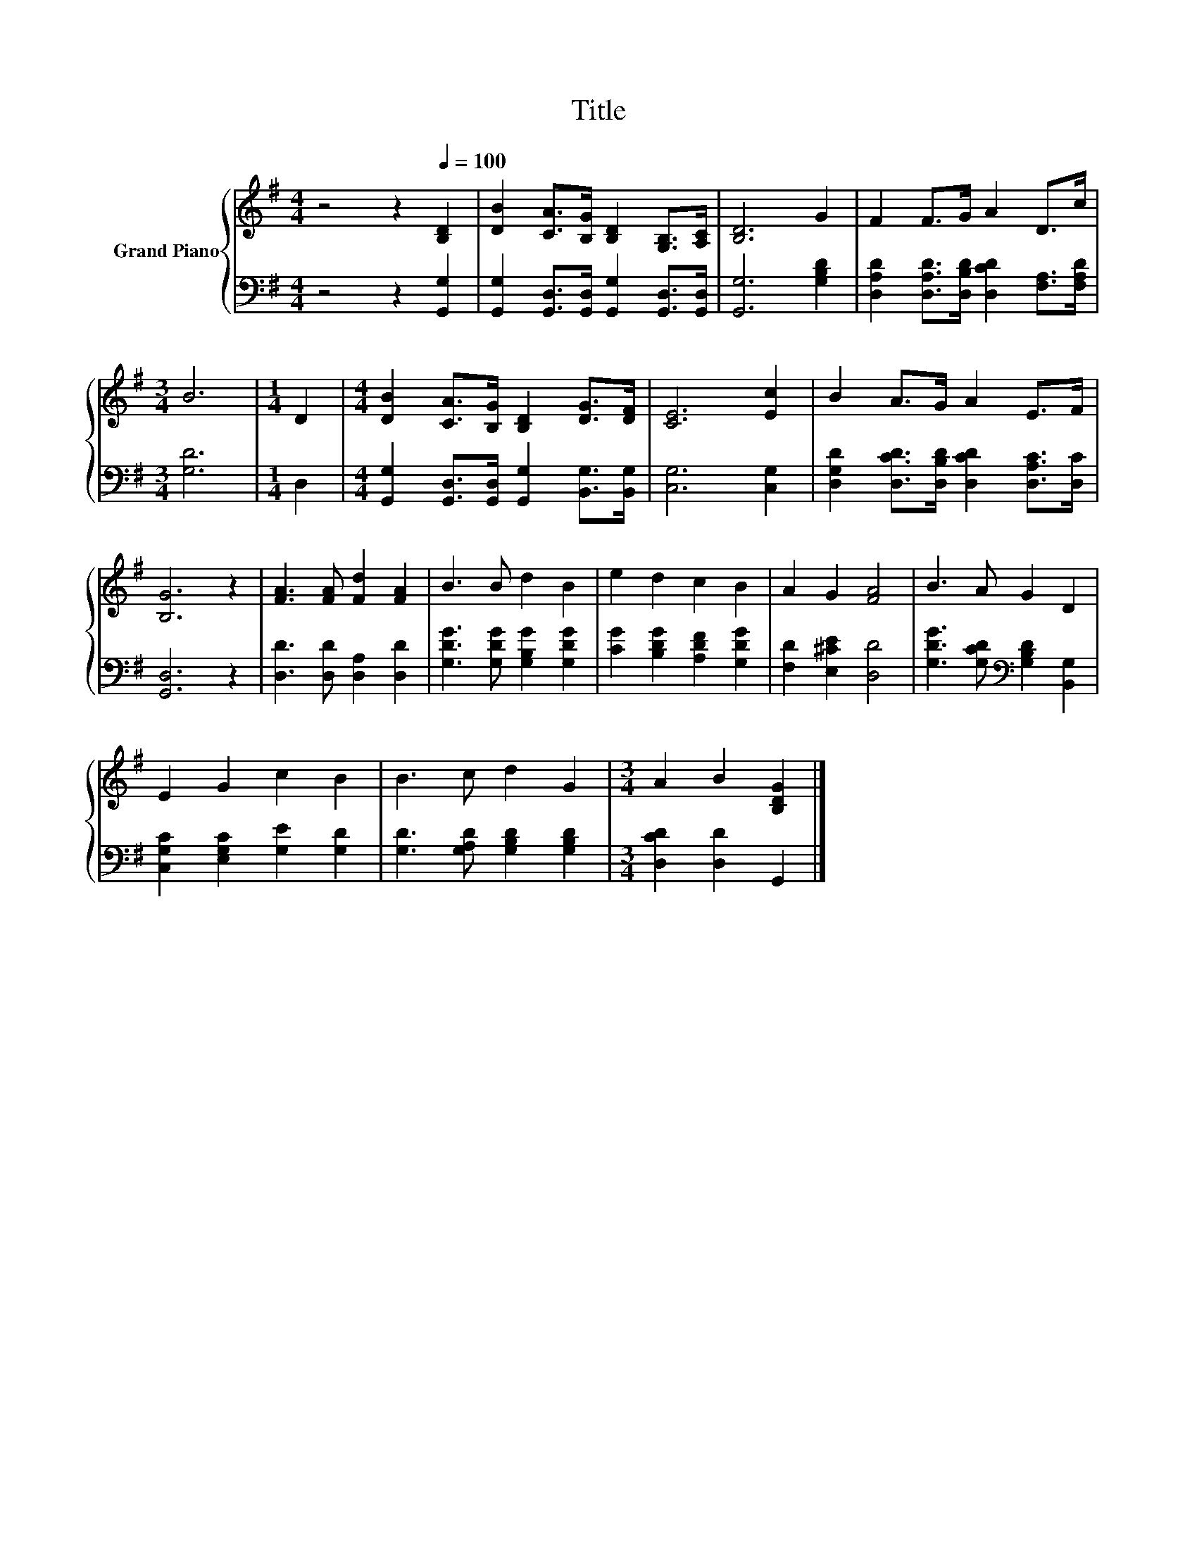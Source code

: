 X:1
T:Title
%%score { 1 | 2 }
L:1/8
M:4/4
K:G
V:1 treble nm="Grand Piano"
V:2 bass 
V:1
 z4 z2[Q:1/4=100] [B,D]2 | [DB]2 [CA]>[B,G] [B,D]2 [G,B,]>[A,C] | [B,D]6 G2 | F2 F>G A2 D>c | %4
[M:3/4] B6 |[M:1/4] D2 |[M:4/4] [DB]2 [CA]>[B,G] [B,D]2 [DG]>[DF] | [CE]6 [Ec]2 | B2 A>G A2 E>F | %9
 [B,G]6 z2 | [FA]3 [FA] [Fd]2 [FA]2 | B3 B d2 B2 | e2 d2 c2 B2 | A2 G2 [FA]4 | B3 A G2 D2 | %15
 E2 G2 c2 B2 | B3 c d2 G2 |[M:3/4] A2 B2 [B,DG]2 |] %18
V:2
 z4 z2 [G,,G,]2 | [G,,G,]2 [G,,D,]>[G,,D,] [G,,G,]2 [G,,D,]>[G,,D,] | [G,,G,]6 [G,B,D]2 | %3
 [D,A,D]2 [D,A,D]>[D,B,D] [D,CD]2 [F,A,]>[F,A,D] |[M:3/4] [G,D]6 |[M:1/4] D,2 | %6
[M:4/4] [G,,G,]2 [G,,D,]>[G,,D,] [G,,G,]2 [B,,G,]>[B,,G,] | [C,G,]6 [C,G,]2 | %8
 [D,G,D]2 [D,CD]>[D,B,D] [D,CD]2 [D,A,C]>[D,C] | [G,,D,]6 z2 | [D,D]3 [D,D] [D,A,]2 [D,D]2 | %11
 [G,DG]3 [G,DG] [G,B,G]2 [G,DG]2 | [CG]2 [B,DG]2 [A,DF]2 [G,DG]2 | [F,D]2 [E,^CE]2 [D,D]4 | %14
 [G,DG]3 [G,CD][K:bass] [G,B,D]2 [B,,G,]2 | [C,G,C]2 [E,G,C]2 [G,E]2 [G,D]2 | %16
 [G,D]3 [G,A,D] [G,B,D]2 [G,B,D]2 |[M:3/4] [D,CD]2 [D,D]2 G,,2 |] %18

